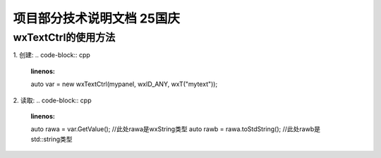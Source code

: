 项目部分技术说明文档 25国庆
===========================

wxTextCtrl的使用方法
---------------------------
1. 创建: 
.. code-block:: cpp
    :linenos:
    auto var = new wxTextCtrl(mypanel, wxID_ANY, wxT("mytext"));

2. 读取: 
.. code-block:: cpp 
    :linenos:
    auto rawa = var.GetValue(); //此处rawa是wxString类型 
    auto rawb = rawa.toStdString(); //此处rawb是std::string类型


